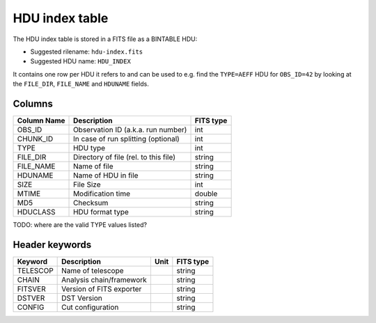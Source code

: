 .. _hdu-index:

HDU index table
===============

The HDU index table is stored in a FITS file as a BINTABLE HDU:

* Suggested rilename: ``hdu-index.fits``
* Suggested HDU name: ``HDU_INDEX``

It contains one row per HDU it refers to and can be used to e.g. find the ``TYPE=AEFF`` HDU
for ``OBS_ID=42`` by looking at the ``FILE_DIR``, ``FILE_NAME`` and ``HDUNAME`` fields.

.. _hdu-index-columns:

Columns
-------

==============  ================================================  =========
Column Name     Description                                       FITS type
==============  ================================================  =========
OBS_ID          Observation ID (a.k.a. run number)                int
CHUNK_ID        In case of run splitting (optional)               int
TYPE            HDU type                                          int
FILE_DIR        Directory of file (rel. to this file)             string
FILE_NAME       Name of file                                      string
HDUNAME         Name of HDU in file                               string
SIZE            File Size                                         int
MTIME           Modification time                                 double
MD5             Checksum                                          string
HDUCLASS        HDU format type                                   string
==============  ================================================  =========


TODO: where are the valid TYPE values listed?

.. _hdu-index-header:

Header keywords
---------------


==============  =========================    =================    ======================
Keyword         Description                  Unit                 FITS type
==============  =========================    =================    ======================
TELESCOP        Name of telescope                                  string
CHAIN           Analysis chain/framework                          string
FITSVER         Version of FITS exporter                          string
DSTVER          DST Version                                       string
CONFIG          Cut configuration                                  string
==============  =========================    =================    ======================


